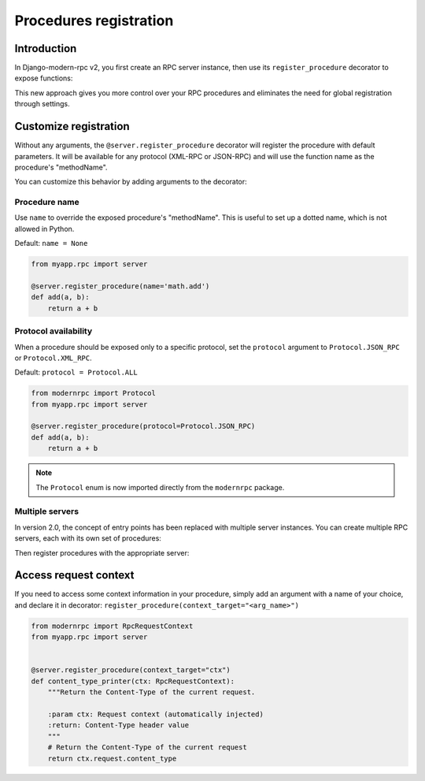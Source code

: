 Procedures registration
=======================

Introduction
------------

In Django-modern-rpc v2, you first create an RPC server instance, then use its ``register_procedure`` decorator to expose functions:

.. code-block:: python
   :caption: myproject/myapp/rpc.py

   from modernrpc.server import RpcServer

   # Create a server instance
   server = RpcServer()

.. code-block:: python
   :caption: myproject/myapp/remote_procedures.py

   from myapp.rpc import server

   @server.register_procedure
   def add(a, b):
       return a + b

This new approach gives you more control over your RPC procedures and eliminates the need for global registration through settings.

Customize registration
----------------------

Without any arguments, the ``@server.register_procedure`` decorator will register the procedure with default parameters. It will be
available for any protocol (XML-RPC or JSON-RPC) and will use the function name as the procedure's "methodName".

You can customize this behavior by adding arguments to the decorator:

Procedure name
^^^^^^^^^^^^^^

Use ``name`` to override the exposed procedure's "methodName". This is useful to set up a dotted name, which is not
allowed in Python.

Default: ``name = None``

.. code-block:: python

   from myapp.rpc import server

   @server.register_procedure(name='math.add')
   def add(a, b):
       return a + b

Protocol availability
^^^^^^^^^^^^^^^^^^^^^

When a procedure should be exposed only to a specific protocol, set the ``protocol`` argument to ``Protocol.JSON_RPC`` or
``Protocol.XML_RPC``.

Default: ``protocol = Protocol.ALL``

.. code-block:: python

   from modernrpc import Protocol
   from myapp.rpc import server

   @server.register_procedure(protocol=Protocol.JSON_RPC)
   def add(a, b):
       return a + b

.. note::
  The ``Protocol`` enum is now imported directly from the ``modernrpc`` package.

Multiple servers
^^^^^^^^^^^^^^^^

In version 2.0, the concept of entry points has been replaced with multiple server instances. You can create multiple RPC servers, each with its own set of procedures:

.. code-block:: python
   :caption: myapp/rpc.py

   from modernrpc.server import RpcServer

   # Create multiple server instances
   api_v1 = RpcServer()
   api_v2 = RpcServer()

Then register procedures with the appropriate server:

.. code-block:: python
   :caption: myapp/remote_procedures.py

   from myapp.rpc import api_v1, api_v2

   # This will expose the procedure only through api_v1
   @api_v1.register_procedure
   def add(a, b):
       return a + b

   # This will expose the procedure only through api_v2
   @api_v2.register_procedure
   def multiply(a, b):
       return a * b

   # If you want to expose a procedure through multiple servers,
   # you can register it with each server
   @api_v1.register_procedure
   @api_v2.register_procedure
   def subtract(a, b):
       return a - b


Access request context
----------------------

If you need to access some context information in your procedure, simply add an argument with a name of your choice, and declare it in decorator: ``register_procedure(context_target="<arg_name>")``

.. code-block:: python

    from modernrpc import RpcRequestContext
    from myapp.rpc import server


    @server.register_procedure(context_target="ctx")
    def content_type_printer(ctx: RpcRequestContext):
        """Return the Content-Type of the current request.

        :param ctx: Request context (automatically injected)
        :return: Content-Type header value
        """
        # Return the Content-Type of the current request
        return ctx.request.content_type
